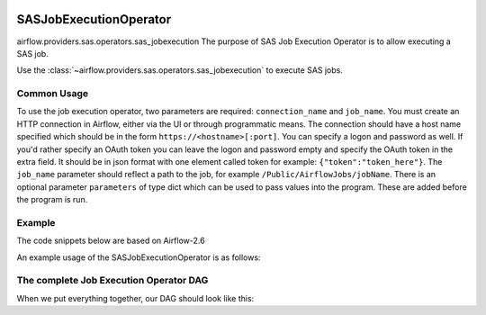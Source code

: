  .. Licensed to the Apache Software Foundation (ASF) under one
    or more contributor license agreements.  See the NOTICE file
    distributed with this work for additional information
    regarding copyright ownership.  The ASF licenses this file
    to you under the Apache License, Version 2.0 (the
    "License"); you may not use this file except in compliance
    with the License.  You may obtain a copy of the License at

 ..   http://www.apache.org/licenses/LICENSE-2.0

 .. Unless required by applicable law or agreed to in writing,
    software distributed under the License is distributed on an
    "AS IS" BASIS, WITHOUT WARRANTIES OR CONDITIONS OF ANY
    KIND, either express or implied.  See the License for the
    specific language governing permissions and limitations
    under the License.

.. _howto/operator:SASJobExecutionOperator:

SASJobExecutionOperator
=======================
airflow.providers.sas.operators.sas_jobexecution
The purpose of SAS Job Execution Operator is to allow executing a SAS job.

Use the :class:`~airflow.providers.sas.operators.sas_jobexecution` to execute SAS jobs.

Common Usage
------------

To use the job execution operator, two parameters are required: ``connection_name`` and ``job_name``. You must create an HTTP connection in Airflow, either via the UI or through programmatic means. The connection should have a host name specified which should be in the form ``https://<hostname>[:port]``. You can specify a logon and password as well. If you'd rather specify an OAuth token you can leave the logon and password empty and specify the OAuth token in the extra field. It should be in json format with one element called token for example: ``{"token":"token_here"}``.
The ``job_name`` parameter should reflect a path to the job, for example ``/Public/AirflowJobs/jobName``. There is an optional parameter ``parameters`` of type dict which can be used to pass values into the program. These are added before the program is run.

Example
-------

The code snippets below are based on Airflow-2.6

An example usage of the SASJobExecutionOperator is as follows:

.. exampleinclude:: /../../tests/system/providers/sas/example_sas_jobexecution.py
    :language: python
    :start-after: [START sas_jes_howto_operator]
    :end-before: [END sas_jes_howto_operator]


The complete Job Execution Operator DAG
---------------------------------------

When we put everything together, our DAG should look like this:

.. exampleinclude:: /../../tests/system/providers/sas/example_sas_jobexecution.py
    :language: python
    :start-after: [START sas_jes_howto]
    :end-before: [END sas_jes_howto]
